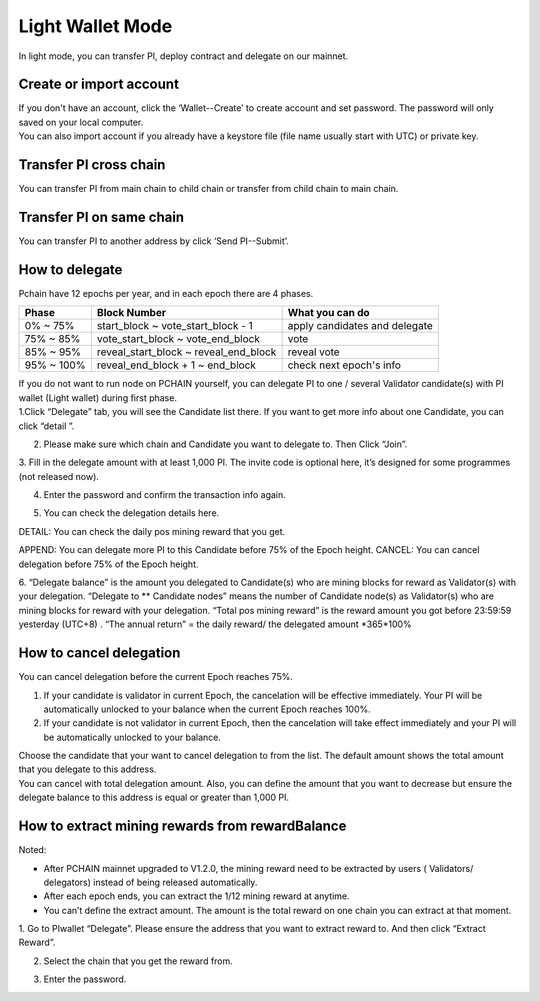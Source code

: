 Light Wallet Mode
=================

In light mode, you can transfer PI, deploy contract and delegate on our mainnet.

.. _Create or import account:

========================
Create or import account
========================

.. image:: ../_static/wallet/account.png

| If you don't have an account, click the ‘Wallet--Create’ to create account and set password. The password will only saved on your local computer.
| You can also import account if you already have a keystore file (file name usually start with UTC) or private key.

========================
Transfer PI cross chain
========================

.. image:: ../_static/wallet/trasfercross.png

| You can transfer PI from main chain to child chain or transfer from child chain to main chain.

=========================
Transfer PI on same chain
=========================
You can transfer PI to another address by click ‘Send PI--Submit’. 

.. image:: ../_static/wallet/transfer.png

.. _How to delegate:

===============
How to delegate
===============

Pchain have 12 epochs per year, and in each epoch there are 4 phases.

+------------+--------------------------------------+------------------------------+
| Phase      | Block Number                         | What you can do              | 
+============+======================================+==============================+
| 0% ~ 75%   | start_block ~ vote_start_block - 1   | apply candidates and delegate| 
+------------+--------------------------------------+------------------------------+
| 75% ~ 85%  | vote_start_block ~ vote_end_block    | vote                         |
+------------+--------------------------------------+------------------------------+
| 85% ~ 95%  | reveal_start_block ~ reveal_end_block| reveal vote                  |
+------------+--------------------------------------+------------------------------+
| 95% ~ 100% | reveal_end_block + 1 ~ end_block     | check next epoch's info      |
+------------+--------------------------------------+------------------------------+

| If you do not want to run node on PCHAIN yourself, you can delegate PI to one / several Validator candidate(s) with PI wallet (Light wallet) during first phase.
| 1.Click “Delegate” tab, you will see the Candidate list there. If you want to get more info about one Candidate, you can click “detail ”.

.. image:: ../_static/wallet/delegate0.png

2. Please make sure which chain and Candidate you want to delegate to. Then Click “Join”. 
3. Fill in the delegate amount with at least 1,000 PI.
The invite code is optional here, it’s designed for some programmes (not released now).

.. image:: ../_static/wallet/delegate1.png

4. Enter the password and confirm the transaction info again. 

.. image:: ../_static/wallet/delegate2.png

.. image:: ../_static/wallet/delegate3.png

5. You can check the delegation details here.

.. image:: ../_static/wallet/delegate4.png

DETAIL: You can check the daily pos mining reward that you get.

.. image:: ../_static/wallet/delegate5.png

APPEND: You can delegate more PI to this Candidate before 75% of the Epoch height.
CANCEL: You can cancel delegation before 75% of the Epoch height.

6. “Delegate balance” is the amount you delegated to Candidate(s) who are mining blocks for reward as Validator(s) with your delegation.
“Delegate to ** Candidate nodes” means the number of Candidate node(s) as Validator(s) who are mining blocks for reward with your delegation. 
“Total pos mining reward” is the reward amount you got before 23:59:59 yesterday (UTC+8) . 
“The annual return” = the daily reward/ the delegated amount *365*100%

.. image:: ../_static/wallet/delegate5.png


.. _Wallet Cancel Delegation:

========================
How to cancel delegation
========================

You can cancel delegation before the current Epoch reaches 75%.

1) If your candidate is validator in current Epoch, the cancelation will be effective immediately. Your PI will be automatically unlocked to your balance when the current Epoch reaches 100%.

2) If your candidate is not validator in current Epoch, then the cancelation will take effect immediately and your PI will be automatically unlocked to your balance.


| Choose the candidate that your want to cancel delegation to from the list. The default amount shows the total amount that you delegate to this address. 
| You can cancel with total delegation amount. Also, you can define the amount that you want to decrease but ensure the delegate balance to this address is equal or greater than 1,000 PI.


=================================================
How to extract mining rewards from rewardBalance
=================================================

Noted:

- After PCHAIN mainnet upgraded to V1.2.0, the mining reward need to be extracted by users ( Validators/ delegators) instead of being released automatically.
- After each epoch ends, you can extract the 1/12 mining reward at anytime. 
- You can’t define the extract amount. The amount is the total reward on one chain you can extract at that moment. 

1. Go to PIwallet “Delegate”.
Please ensure the address that you want to extract  reward to. And then click “Extract Reward”.

.. image:: ../_static/wallet/extract1.png


2. Select the chain that you get the reward from.

.. image:: ../_static/wallet/extract2.png


3. Enter the password. 

.. image:: ../_static/wallet/extract3.png

